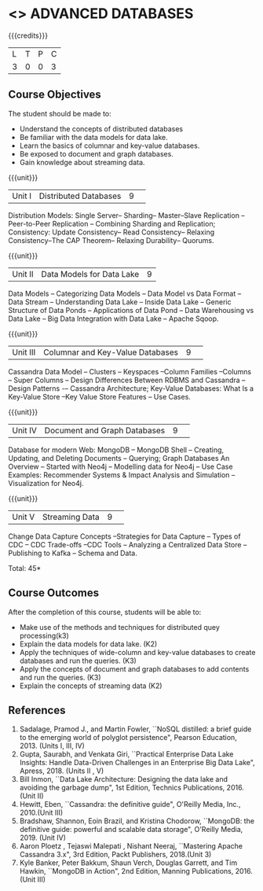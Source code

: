 * <<<CP1222>>> ADVANCED DATABASES 
:properties:
:author: J. Suresh, A. Beulah
:date: 9 May 2022
:end:

#+startup: showall

{{{credits}}}
| L | T | P | C |
| 3 | 0 | 0 | 3 |

** Course Objectives
The student should be made to:
- Understand the concepts of distributed databases
- Be familiar with the data models for data lake.
- Learn the basics of columnar and key-value databases.
- Be exposed to document and graph databases.
- Gain knowledge about streaming data.


{{{unit}}}
|Unit I |Distributed Databases|9| 	
Distribution Models: Single Server-- Sharding-- Master--Slave Replication --Peer-to-Peer Replication -- Combining Sharding and Replication; Consistency:  Update Consistency-- Read Consistency-- Relaxing Consistency--The CAP Theorem-- Relaxing Durability-- Quorums.

{{{unit}}}
|Unit II|Data Models for Data Lake|9|
Data Models -- Categorizing Data Models -- Data Model vs Data Format -- Data Stream -- Understanding Data Lake -- Inside Data Lake -- Generic Structure of Data Ponds -- Applications of Data Pond – Data Warehousing vs Data Lake -- Big Data Integration with Data Lake -- Apache Sqoop.

{{{unit}}}
|Unit III|Columnar and Key-Value Databases |9| 
Cassandra Data Model  -- Clusters -- Keyspaces --Column Families --Columns -- Super Columns -- Design Differences Between RDBMS and Cassandra --Design Patterns -– Cassandra Architecture; Key-Value Databases: What Is a Key-Value Store --Key Value Store Features -- Use Cases.

{{{unit}}}
|Unit IV|Document and Graph Databases |9| 
Database for modern Web: MongoDB -- MongoDB Shell -- Creating, Updating, and Deleting Documents -- Querying; Graph Databases An Overview -- Started with Neo4j -- Modelling data for Neo4j -- Use Case Examples: Recommender Systems & Impact Analysis and Simulation --Visualization for Neo4j.

{{{unit}}}
|Unit V|Streaming Data|9| 
Change Data Capture Concepts --Strategies for Data Capture -- Types of CDC -- CDC Trade-offs --CDC Tools -- Analyzing a Centralized Data Store -- Publishing to Kafka -- Schema and Data.

\hfill *Total: 45*

** Course Outcomes
After the completion of this course, students will be able to: 
- Make use of the methods and techniques for distributed quey processing(k3)
- Explain the data models for data lake. (K2)
- Apply the techniques of wide-column and key-value databases to create databases and run the queries. (K3)
- Apply the concepts of document and graph databases to add contents and run the queries. (K3)
- Explain the concepts of streaming data (K2)


      
** References
1.	Sadalage, Pramod J., and Martin Fowler, ``NoSQL distilled: a brief guide to the emerging world of polyglot persistence", Pearson Education, 2013. (Units I, III, IV)
2.	Gupta, Saurabh, and Venkata Giri, ``Practical Enterprise Data Lake Insights: Handle Data-Driven Challenges in an Enterprise Big Data Lake", Apress, 2018. (Units II , V)
3.	Bill Inmon, ``Data Lake Architecture: Designing the data lake and avoiding the garbage dump", 1st Edition, Technics Publications, 2016.(Unit II)
4.	Hewitt, Eben, ``Cassandra: the definitive guide",  O'Reilly Media, Inc., 2010.(Unit III)
5.	Bradshaw, Shannon, Eoin Brazil, and Kristina Chodorow, ``MongoDB: the definitive guide: powerful and scalable data storage",  O'Reilly Media, 2019. (Unit IV)
6.	Aaron Ploetz , Tejaswi Malepati , Nishant Neeraj, ``Mastering Apache Cassandra 3.x", 3rd Edition, Packt Publishers, 2018.(Unit 3)
7.	Kyle Banker, Peter Bakkum, Shaun Verch, Douglas Garrett, and Tim Hawkin, ``MongoDB in Action", 2nd Edition, Manning Publications, 2016.(Unit III)
